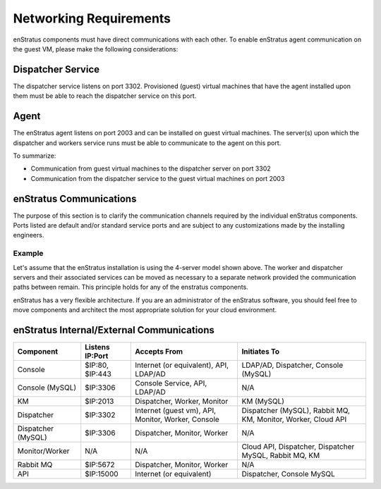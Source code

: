 Networking Requirements
-----------------------

enStratus components must have direct communications with each other. To enable enStratus agent communication
on the guest VM, please make the following considerations:

Dispatcher Service 
~~~~~~~~~~~~~~~~~~

The dispatcher service listens on port 3302. Provisioned (guest) virtual machines that have the agent
installed upon them must be able to reach the dispatcher service on this port.

Agent
~~~~~

The enStratus agent listens on port 2003 and can be installed on guest virtual machines. The server(s) upon
which the dispatcher and workers service runs must be able to communicate to the agent on this port.

To summarize:

* Communication from guest virtual machines to the dispatcher server on port 3302

* Communication from the dispatcher service to the guest virtual machines on port 2003

enStratus Communications
~~~~~~~~~~~~~~~~~~~~~~~~

The purpose of this section is to clarify the communication channels required by the individual enStratus
components. Ports listed are default and/or standard service ports and are subject to any customizations made
by the installing engineers.

Example
^^^^^^^
Let's assume that the enStratus installation is using the 4-server model shown above. The worker and
dispatcher servers and their associated services can be moved as necessary to a separate network provided the
communication paths between remain. This principle holds for any of the enstratus components.

enStratus has a very flexible architecture. If you are an administrator of the enStratus software, you should
feel free to move components and architect the most appropriate solution for your cloud environment.

enStratus Internal/External Communications
~~~~~~~~~~~~~~~~~~~~~~~~~~~~~~~~~~~~~~~~~~

.. tabularcolumns:: |l|l|p{5cm}|p{5cm}|

+--------------------+-----------------+----------------------------------------------------+---------------------------------------------------------------+
| Component          | Listens IP:Port | Accepts From                                       | Initiates To                                                  | 
+====================+=================+====================================================+===============================================================+
| Console            | $IP:80, $IP:443 | Internet (or equivalent), API, LDAP/AD             | LDAP/AD, Dispatcher, Console (MySQL)                          |
+--------------------+-----------------+----------------------------------------------------+---------------------------------------------------------------+
| Console (MySQL)    | $IP:3306        | Console Service, API, LDAP/AD                      | N/A                                                           |
+--------------------+-----------------+----------------------------------------------------+---------------------------------------------------------------+
| KM                 | $IP:2013        | Dispatcher, Worker, Monitor                        | KM (MySQL)                                                    |
+--------------------+-----------------+----------------------------------------------------+---------------------------------------------------------------+
| Dispatcher         | $IP:3302        | Internet (guest vm), API, Monitor, Worker, Console | Dispatcher (MySQL), Rabbit MQ, KM, Monitor, Worker, Cloud API |
+--------------------+-----------------+----------------------------------------------------+---------------------------------------------------------------+
| Dispatcher (MySQL) | $IP:3306        | Dispatcher, Monitor, Worker                        | N/A                                                           |
+--------------------+-----------------+----------------------------------------------------+---------------------------------------------------------------+
| Monitor/Worker     | N/A             | N/A                                                | Cloud API, Dispatcher, Dispatcher MySQL, Rabbit MQ, KM        |
+--------------------+-----------------+----------------------------------------------------+---------------------------------------------------------------+
| Rabbit MQ          | $IP:5672        | Dispatcher, Monitor, Worker                        | N/A                                                           |
+--------------------+-----------------+----------------------------------------------------+---------------------------------------------------------------+
| API                | $IP:15000       | Internet (or equivalent)                           | Dispatcher, Console MySQL                                     |
+--------------------+-----------------+----------------------------------------------------+---------------------------------------------------------------+
